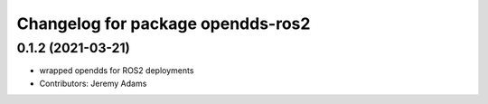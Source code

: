 ^^^^^^^^^^^^^^^^^^^^^^^^^^^^^^^^^^^^^
Changelog for package opendds-ros2
^^^^^^^^^^^^^^^^^^^^^^^^^^^^^^^^^^^^^

0.1.2 (2021-03-21)
------------------
* wrapped opendds for ROS2 deployments
* Contributors: Jeremy Adams
